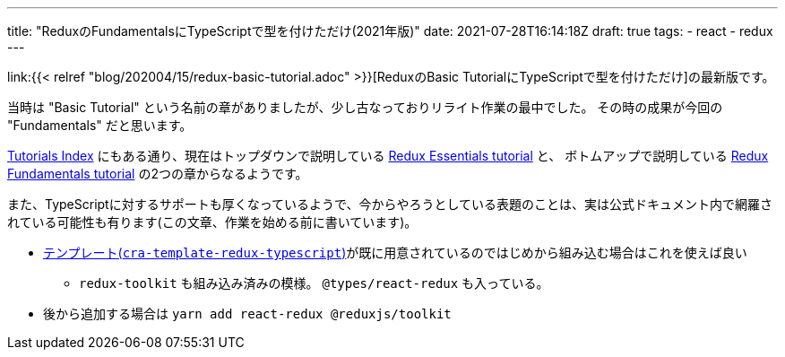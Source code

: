 ---
title: "ReduxのFundamentalsにTypeScriptで型を付けただけ(2021年版)"
date: 2021-07-28T16:14:18Z
draft: true
tags:
  - react
  - redux
---

link:{{< relref "blog/202004/15/redux-basic-tutorial.adoc" >}}[ReduxのBasic TutorialにTypeScriptで型を付けただけ]の最新版です。

当時は "Basic Tutorial" という名前の章がありましたが、少し古なっておりリライト作業の最中でした。
その時の成果が今回の "Fundamentals" だと思います。

https://redux.js.org/tutorials/index[Tutorials Index] にもある通り、現在はトップダウンで説明している https://redux.js.org/tutorials/essentials/part-1-overview-concepts[Redux Essentials tutorial] と、 ボトムアップで説明している https://redux.js.org/tutorials/fundamentals/part-1-overview[Redux Fundamentals tutorial] の2つの章からなるようです。

また、TypeScriptに対するサポートも厚くなっているようで、今からやろうとしている表題のことは、実は公式ドキュメント内で網羅されている可能性も有ります(この文章、作業を始める前に書いています)。

* https://github.com/reduxjs/cra-template-redux-typescript[テンプレート(`cra-template-redux-typescript`)]が既に用意されているのではじめから組み込む場合はこれを使えば良い
** `redux-toolkit` も組み込み済みの模様。 `@types/react-redux` も入っている。
* 後から追加する場合は `yarn add react-redux @reduxjs/toolkit`